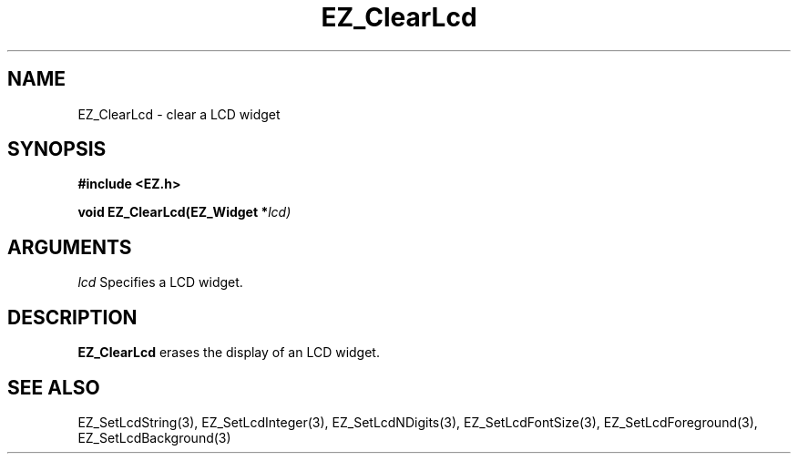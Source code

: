 '\"
'\" Copyright (c) 1997 Maorong Zou
'\" 
.TH EZ_ClearLcd  3 "" EZWGL "EZWGL Functions"
.BS
.SH NAME
EZ_ClearLcd \- clear a LCD widget

.SH SYNOPSIS
.nf
.B #include <EZ.h>
.sp
.BI "void EZ_ClearLcd(EZ_Widget *" lcd)
.sp
.SH ARGUMENTS
\fIlcd\fR  Specifies a LCD widget.
.sp
.SH DESCRIPTION
.PP
\fBEZ_ClearLcd\fR erases the display of an LCD widget.

.SH "SEE ALSO"
EZ_SetLcdString(3), EZ_SetLcdInteger(3), EZ_SetLcdNDigits(3), 
EZ_SetLcdFontSize(3), EZ_SetLcdForeground(3), EZ_SetLcdBackground(3)

